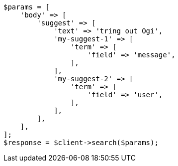 // search/suggesters.asciidoc:127

[source, php]
----
$params = [
    'body' => [
        'suggest' => [
            'text' => 'tring out Ogi',
            'my-suggest-1' => [
                'term' => [
                    'field' => 'message',
                ],
            ],
            'my-suggest-2' => [
                'term' => [
                    'field' => 'user',
                ],
            ],
        ],
    ],
];
$response = $client->search($params);
----
